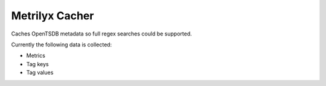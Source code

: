 ===============
Metrilyx Cacher
===============
Caches OpenTSDB metadata so full regex searches could be supported.

Currently the following data is collected:

* Metrics
* Tag keys
* Tag values